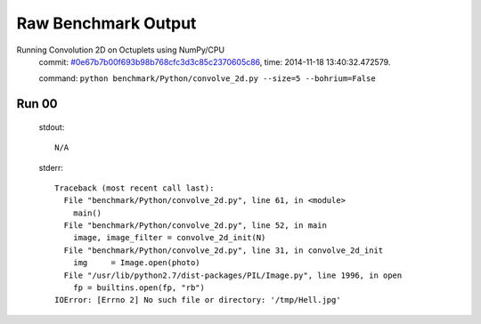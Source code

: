 
Raw Benchmark Output
====================

Running Convolution 2D on Octuplets using NumPy/CPU
    commit: `#0e67b7b00f693b98b768cfc3d3c85c2370605c86 <https://bitbucket.org/bohrium/bohrium/commits/0e67b7b00f693b98b768cfc3d3c85c2370605c86>`_,
    time: 2014-11-18 13:40:32.472579.

    command: ``python benchmark/Python/convolve_2d.py --size=5 --bohrium=False``

Run 00
~~~~~~
    stdout::

        N/A

    stderr::

        Traceback (most recent call last):
          File "benchmark/Python/convolve_2d.py", line 61, in <module>
            main()
          File "benchmark/Python/convolve_2d.py", line 52, in main
            image, image_filter = convolve_2d_init(N)
          File "benchmark/Python/convolve_2d.py", line 31, in convolve_2d_init
            img     = Image.open(photo)
          File "/usr/lib/python2.7/dist-packages/PIL/Image.py", line 1996, in open
            fp = builtins.open(fp, "rb")
        IOError: [Errno 2] No such file or directory: '/tmp/Hell.jpg'
        



